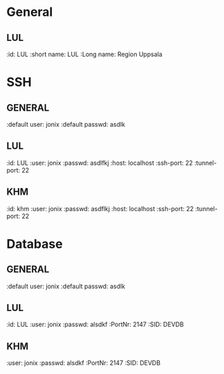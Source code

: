 * General
** LUL
:id: LUL
:short name: LUL
:Long name: Region Uppsala

* SSH
** GENERAL
:default user: jonix
:default passwd: asdlk

** LUL
:id: LUL
:user: jonix
:passwd: asdlfkj
:host: localhost
:ssh-port: 22
:tunnel-port: 22

** KHM
:id: khm
:user: jonix
:passwd: asdflkj
:host: localhost
:ssh-port: 22
:tunnel-port: 22

* Database
** GENERAL
:default user: jonix
:default passwd: asdlk

** LUL
:id: LUL
:user: jonix
:passwd: alsdkf
:PortNr: 2147
:SID: DEVDB

** KHM
:user: jonix
:passwd: alsdkf
:PortNr: 2147
:SID: DEVDB
